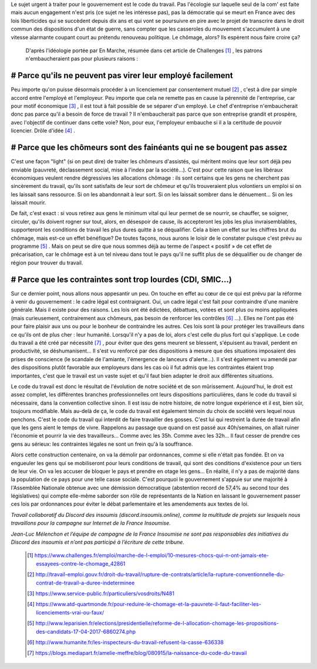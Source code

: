 .. title: Pourquoi le code du travail ?
.. slug: pourquoi-code-du-travail
.. date: 2017-06-20 11:21:36 UTC+01:00
.. tags: 
.. category: 
.. link: 
.. description: 
.. type: text

Le sujet urgent à traiter pour le gouvernement est le code du travail. Pas l'écologie sur laquelle seul de la com' est faite mais aucun engagement n'est pris (ce sujet ne les intéresse pas), pas la démocratie qui se meurt en France avec des lois liberticides qui se succèdent depuis dix ans et qui vont se poursuivre en pire avec le projet de transcrire dans le droit commun des dispositions d'un état de guerre, sans compter que les casseroles du mouvement s'accumulent à une vitesse alarmante coupant court au prétendu renouveau politique. Le chômage, alors? Ils espèrent nous faire croire ça?  



  D'après l'idéologie portée par En Marche, résumée dans cet article de Challenges [#]_ , les patrons n'embaucheraient pas pour plusieurs raisons :

# Parce qu'ils ne peuvent pas virer leur employé facilement
===============================================================

Peu importe qu'on puisse désormais procéder à un licenciement par consentement mutuel [#]_ , c'est à dire par simple accord entre l'employé et l'employeur. Peu importe que cela ne remette pas en cause la pérennité de l'entreprise, car pour motif économique [#]_ , il est tout à fait possible de se séparer d'un employé. Le chef d'entreprise n'embaucherait donc pas parce qu'il a besoin de force de travail ? Il n'embaucherait pas parce que son entreprise grandit et prospère, avec l'objectif de continuer dans cette voie? Non, pour eux, l'employeur embauche si il a la certitude de pouvoir licencier. Drôle d'idée [#]_ .

#	Parce que les chômeurs sont des fainéants qui ne se bougent pas assez
====================================================================================

C'est une façon "light" (si on peut dire) de traiter les chômeurs d'assistés, qui méritent moins que leur sort déjà peu enviable (pauvreté, déclassement social, mise à l'index par la société...). C'est pour cette raison que les libéraux économiques veulent rendre dégressives les allocations chômage : ils sont certains que les gens ne cherchent pas sincèrement du travail, qu'ils sont satisfaits de leur sort de chômeur et qu'ils trouveraient plus volontiers un emploi si on les laissait sans ressource. Si on les abandonnait à leur sort. Si on les laissait sombrer dans le dénuement... Si on les laissait mourir.

De fait, c'est exact : si vous retirez aux gens le minimum vital qui leur permet de se nourrir, se chauffer, se soigner, circuler, qu'ils doivent rogner sur tout, alors, en désespoir de cause,  ils accepteront les jobs les plus invraisemblables, supporteront les conditions de travail les plus dures quitte à se déqualifier. Cela a bien un effet sur les chiffres brut du chômage, mais est-ce un effet bénéfique? De toutes façons, nous aurons le loisir de le constater puisque c'est prévu au programme [#]_ . Mais on peut se dire que nous sommes déjà au terme de l'aspect « positif » de cet effet de précarisation, car le chômage est à un tel niveau dans tout le pays qu'il ne suffit plus de se déqualifier ou de changer de région pour trouver du travail.

#	Parce que les contraintes sont trop lourdes (CDI, SMIC...)
============================================================================

Sur ce dernier point, nous allons nous appesantir un peu. On touche en effet au cœur de ce qui est prévu par la réforme à venir du gouvernement : le cadre légal est contraignant. Oui, un cadre légal c'est fait pour contraindre d'une manière générale. Mais il existe pour des raisons. Les lois ont été édictées, débattues, votées et sont plus ou moins appliquées (mais curieusement, contrairement aux chômeurs, pas besoin de renforcer les contrôles [#]_ ...). Elles ne l'ont pas été pour faire plaisir aux uns ou pour le bonheur de contraindre les autres. Ces lois sont là pour protéger les travailleurs dans ce qu'ils ont de plus cher : leur humanité. Lorsqu'il n'y a pas de loi, alors c'est celle du plus fort qui s'applique. Le code du travail a été créé par nécessité [#]_ , pour éviter que des gens meurent se blessent, s'épuisent au travail, perdent en productivité, se déshumanisent... Il s'est vu renforcé par des dispositions à mesure que des situations imposaient des prises de conscience (le scandale de l'amiante, l'émergence de lanceurs d'alerte...). Il s'est également vu amendé par des dispositions plutôt favorable aux employeurs dans les cas où il fut admis que les contraintes étaient trop importantes, c'est que le travail est un vaste sujet et qu'il faut bien adapter le droit aux différentes situations.

Le code du travail est donc le résultat de l'évolution de notre société et de son mûrissement. Aujourd'hui, le droit est assez complet, les différentes branches professionnelles ont leurs dispositions particulières, dans le code du travail si nécessaire, dans la convention collective sinon. Il est issu de notre histoire, de notre longue expérience et il est, bien sûr, toujours modifiable. Mais au-delà de ça, le code du travail est également témoin du choix de société vers lequel nous penchons. C'est le code du travail qui interdit de faire travailler des gosses. C'est lui qui restreint la durée de travail afin que les gens aient le temps de vivre. Rappelons au passage que quand on est passé aux 40h/semaines, on allait ruiner l'économie et pourrir la vie des travailleurs... Comme avec les 35h. Comme avec les 32h... Il faut cesser de prendre ces gens au sérieux: les contraintes légales ne sont un frein qu'à la souffrance.



Alors cette construction centenaire, on va la démolir par ordonnances, comme si elle n'était pas fondée. Et on va engueuler les gens qui se mobiliseront pour leurs conditions de travail, qui sont des conditions d'existence pour un tiers de leur vie. On va les accuser de bloquer le pays et prendre en otage les gens...
En réalité, il n'y a pas de majorité dans la population de ce pays pour une telle casse sociale. C'est pourquoi le gouvernement s'appuie sur une majorité à l'Assemblée Nationale obtenue avec une démission démocratique (abstention record de 57,4% au second tour des législatives) qui compte elle-même saborder son rôle de représentants de la Nation en laissant le gouvernement passer ces lois par ordonnances pour éviter le débat parlementaire et les amendements aux textes de loi.  



*Travail collaboratif du Discord des insoumis (discord.insoumis.online), comme la multitude de projets sur lesquels nous travaillons pour la campagne sur Internet de la France Insoumise.*

*Jean-Luc Mélenchon et l’équipe de campagne de la France Insoumise ne sont pas responsables des initiatives du Discord des insoumis et n’ont pas participé à l’écriture de cette tribune.*

 .. [#] https://www.challenges.fr/emploi/marche-de-l-emploi/10-mesures-chocs-qui-n-ont-jamais-ete-essayees-contre-le-chomage_42861
 .. [#] http://travail-emploi.gouv.fr/droit-du-travail/rupture-de-contrats/article/la-rupture-conventionnelle-du-contrat-de-travail-a-duree-indeterminee
 .. [#] https://www.service-public.fr/particuliers/vosdroits/N481
 .. [#] https://www.atd-quartmonde.fr/pour-reduire-le-chomage-et-la-pauvrete-il-faut-faciliter-les-licenciements-vrai-ou-faux/
 .. [#] http://www.leparisien.fr/elections/presidentielle/reforme-de-l-allocation-chomage-les-propositions-des-candidats-17-04-2017-6860274.php
 .. [#] http://www.humanite.fr/les-inspecteurs-du-travail-refusent-la-casse-636338
 .. [#] https://blogs.mediapart.fr/amelie-meffre/blog/080915/la-naissance-du-code-du-travail
